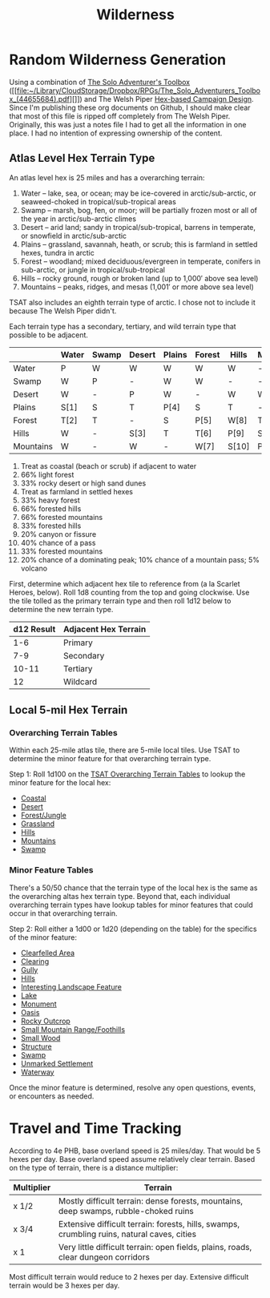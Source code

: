 #+title: Wilderness

* Random Wilderness Generation

Using a combination of [[https://www.drivethrurpg.com/en/product/252355/the-solo-adventurer-s-toolbox][The Solo Adventurer's Toolbox]] ([[file:~/Library/CloudStorage/Dropbox/RPGs/The_Solo_Adventurers_Toolbox_(44655684).pdf][]]) and The Welsh Piper
[[https://welshpiper.com/hex-based-campaign-design-part-1/][Hex-based Campaign Design]]. Since I'm publishing these org documents on Github, I
should make clear that most of this file is ripped off completely from The Welsh
Piper. Originally, this was just a notes file I had to get all the information
in one place. I had no intention of expressing ownership of the content.

** Atlas Level Hex Terrain Type
An atlas level hex is 25 miles and has a overarching terrain:
1. Water – lake, sea, or ocean; may be ice-covered in arctic/sub-arctic, or seaweed-choked in tropical/sub-tropical areas
2. Swamp – marsh, bog, fen, or moor; will be partially frozen most or all of the year in arctic/sub-arctic climes
3. Desert – arid land; sandy in tropical/sub-tropical, barrens in temperate, or snowfield in arctic/sub-arctic
4. Plains – grassland, savannah, heath, or scrub; this is farmland in settled hexes, tundra in arctic
5. Forest – woodland; mixed deciduous/evergreen in temperate, conifers in sub-arctic, or jungle in tropical/sub-tropical
6. Hills – rocky ground, rough or broken land (up to 1,000′ above sea level)
7. Mountains – peaks, ridges, and mesas (1,001′ or more above sea level)

TSAT also includes an eighth terrain type of arctic. I chose not to include it
because The Welsh Piper didn't.

Each terrain type has a secondary, tertiary, and wild terrain type that possible to be adjacent.

|           | Water | Swamp | Desert | Plains | Forest | Hills | Mountains |
|-----------+-------+-------+--------+--------+--------+-------+-----------|
| Water     | P     | W     | W      | W      | W      | W     | -         |
| Swamp     | W     | P     | -      | W      | W      | -     | -         |
| Desert    | W     | -     | P      | W      | -      | W     | W         |
| Plains    | S[1]  | S     | T      | P[4]   | S      | T     | -         |
| Forest    | T[2]  | T     | -      | S      | P[5]   | W[8]  | T[11]     |
| Hills     | W     | -     | S[3]   | T      | T[6]   | P[9]  | S         |
| Mountains | W     | -     | W      | -      | W[7]   | S[10] | P[12]     |

1. Treat as coastal (beach or scrub) if adjacent to water
2. 66% light forest
3. 33% rocky desert or high sand dunes
4. Treat as farmland in settled hexes
5. 33% heavy forest
6. 66% forested hills
7. 66% forested mountains
8. 33% forested hills
9. 20% canyon or fissure
10. 40% chance of a pass
11. 33% forested mountains
12. 20% chance of a dominating peak; 10% chance of a mountain pass; 5% volcano

First, determine which adjacent hex tile to reference from (a la Scarlet Heroes,
below). Roll 1d8 counting from the top and going clockwise. Use the tile tolled
as the primary terrain type and then roll 1d12 below to determine the new
terrain type.

| d12 Result | Adjacent Hex Terrain |
|------------+----------------------|
|        1-6 | Primary              |
|        7-9 | Secondary            |
|      10-11 | Tertiary             |
|         12 | Wildcard             |

** Local 5-mil Hex Terrain

*** Overarching Terrain Tables

Within each 25-mile atlas tile, there are 5-mile local tiles. Use TSAT to
determine the minor feature for that overarching terrain type.

Step 1: Roll 1d100 on the [[file:~/Library/CloudStorage/Dropbox/RPGs/The_Solo_Adventurers_Toolbox_(44655684).pdf::59][TSAT Overarching Terrain Tables]] to lookup the minor
feature for the local hex:

- [[file:~/Library/CloudStorage/Dropbox/RPGs/The_Solo_Adventurers_Toolbox_(44655684).pdf::60][Coastal]]
- [[file:~/Library/CloudStorage/Dropbox/RPGs/The_Solo_Adventurers_Toolbox_(44655684).pdf::60][Desert]]
- [[file:~/Library/CloudStorage/Dropbox/RPGs/The_Solo_Adventurers_Toolbox_(44655684).pdf::61][Forest/Jungle]]
- [[file:~/Library/CloudStorage/Dropbox/RPGs/The_Solo_Adventurers_Toolbox_(44655684).pdf::61][Grassland]]
- [[file:~/Library/CloudStorage/Dropbox/RPGs/The_Solo_Adventurers_Toolbox_(44655684).pdf::62][Hills]]
- [[file:~/Library/CloudStorage/Dropbox/RPGs/The_Solo_Adventurers_Toolbox_(44655684).pdf::62][Mountains]]
- [[file:~/Library/CloudStorage/Dropbox/RPGs/The_Solo_Adventurers_Toolbox_(44655684).pdf::63][Swamp]]

*** Minor Feature Tables

There's a 50/50 chance that the terrain type of the local hex is the same as the overarching altas hex terrain type. Beyond that, each individual overarching terrain types have lookup tables for minor features that could occur in that overarching terrain.

Step 2: Roll either a 1d00 or 1d20 (depending on the table) for the specifics of the minor feature:

- [[file:~/Library/CloudStorage/Dropbox/RPGs/The_Solo_Adventurers_Toolbox_(44655684).pdf::63][Clearfelled Area]]
- [[file:~/Library/CloudStorage/Dropbox/RPGs/The_Solo_Adventurers_Toolbox_(44655684).pdf::64][Clearing]]
- [[file:~/Library/CloudStorage/Dropbox/RPGs/The_Solo_Adventurers_Toolbox_(44655684).pdf::64][Gully]]
- [[file:~/Library/CloudStorage/Dropbox/RPGs/The_Solo_Adventurers_Toolbox_(44655684).pdf::65][Hills]]
- [[file:~/Library/CloudStorage/Dropbox/RPGs/The_Solo_Adventurers_Toolbox_(44655684).pdf::66][Interesting Landscape Feature]]
- [[file:~/Library/CloudStorage/Dropbox/RPGs/The_Solo_Adventurers_Toolbox_(44655684).pdf::67][Lake]]
- [[file:~/Library/CloudStorage/Dropbox/RPGs/The_Solo_Adventurers_Toolbox_(44655684).pdf::67][Monument]]
- [[file:~/Library/CloudStorage/Dropbox/RPGs/The_Solo_Adventurers_Toolbox_(44655684).pdf::69][Oasis]]
- [[file:~/Library/CloudStorage/Dropbox/RPGs/The_Solo_Adventurers_Toolbox_(44655684).pdf::69][Rocky Outcrop]]
- [[file:~/Library/CloudStorage/Dropbox/RPGs/The_Solo_Adventurers_Toolbox_(44655684).pdf::70][Small Mountain Range/Foothills]]
- [[file:~/Library/CloudStorage/Dropbox/RPGs/The_Solo_Adventurers_Toolbox_(44655684).pdf::71][Small Wood]]
- [[file:~/Library/CloudStorage/Dropbox/RPGs/The_Solo_Adventurers_Toolbox_(44655684).pdf::71][Structure]]
- [[file:~/Library/CloudStorage/Dropbox/RPGs/The_Solo_Adventurers_Toolbox_(44655684).pdf::73][Swamp]]
- [[file:~/Library/CloudStorage/Dropbox/RPGs/The_Solo_Adventurers_Toolbox_(44655684).pdf::73][Unmarked Settlement]]
- [[file:~/Library/CloudStorage/Dropbox/RPGs/The_Solo_Adventurers_Toolbox_(44655684).pdf::74][Waterway]]

Once the minor feature is determined, resolve any open questions, events, or
encounters as needed.

* Travel and Time Tracking

According to 4e PHB, base overland speed is 25 miles/day. That would be 5 hexes
per day. Base overland speed assume relatively clear terrain. Based on the type
of terrain, there is a distance multiplier:

| Multiplier | Terrain                                                                                     |
|------------+---------------------------------------------------------------------------------------------|
| x 1/2      | Mostly difficult terrain: dense forests, mountains, deep swamps, rubble-choked ruins        |
| x 3/4      | Extensive difficult terrain: forests, hills, swamps, crumbling ruins, natural caves, cities |
| x 1        | Very little difficult terrain: open fields, plains, roads, clear dungeon corridors          |

Most difficult terrain would reduce to 2 hexes per day. Extensive difficult
terrain would be 3 hexes per day.
